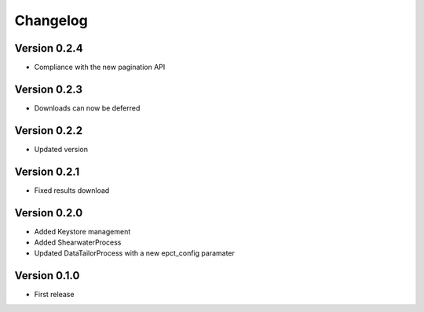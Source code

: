 Changelog
=========

Version 0.2.4
-------------
- Compliance with the new pagination API

Version 0.2.3
-------------
- Downloads can now be deferred

Version 0.2.2
-------------
- Updated version

Version 0.2.1
-------------
- Fixed results download

Version 0.2.0
-------------
- Added Keystore management
- Added ShearwaterProcess
- Updated DataTailorProcess with a new epct_config paramater

Version 0.1.0
-------------
* First release


